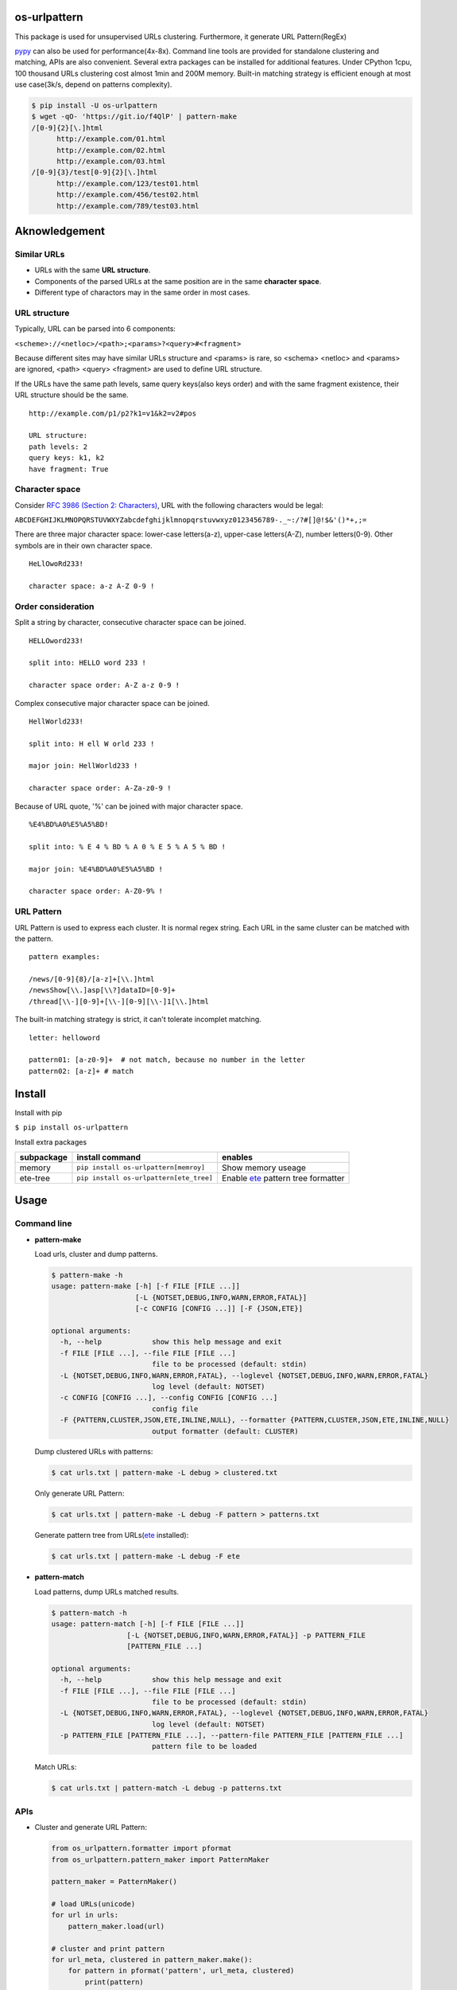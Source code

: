 =============
os-urlpattern
=============

.. image:: https://travis-ci.org/cfhamlet/os-urlpattern.svg?branch=master
   :target: https://travis-ci.org/cfhamlet/os-urlpattern

.. image:: https://codecov.io/gh/cfhamlet/os-urlpattern/branch/master/graph/badge.svg
   :target: https://codecov.io/gh/cfhamlet/os-urlpattern

.. image:: https://img.shields.io/pypi/pyversions/os-urlpattern.svg
   :alt: PyPI - Python Version
   :target: https://pypi.python.org/pypi/os-urlpattern
  
.. image:: https://img.shields.io/pypi/v/os-urlpattern.svg
   :alt: PyPI
   :target: https://pypi.python.org/pypi/os-urlpattern


This package is used for unsupervised URLs clustering. Furthermore, it generate URL Pattern(RegEx) 

`pypy <http://pypy.org/>`_ can also be used for performance(4x-8x). Command line tools are provided 
for standalone clustering and matching, APIs are also convenient. Several extra packages can be 
installed for additional features. Under CPython 1cpu, 100 thousand URLs clustering cost almost 1min 
and 200M memory. Built-in matching strategy is efficient enough at most use case(3k/s, depend on 
patterns complexity).

.. code:: console

  $ pip install -U os-urlpattern
  $ wget -qO- 'https://git.io/f4QlP' | pattern-make
  /[0-9]{2}[\.]html
        http://example.com/01.html
        http://example.com/02.html
        http://example.com/03.html
  /[0-9]{3}/test[0-9]{2}[\.]html
        http://example.com/123/test01.html
        http://example.com/456/test02.html
        http://example.com/789/test03.html


==============
Aknowledgement
==============

Similar URLs
=============
  
* URLs with the same **URL structure**.

* Components of the parsed URLs at the same position are in the same **character space**.

* Different type of charactors may in the same order in most cases.


URL structure
==============

Typically, URL can be parsed into 6 components:

``<scheme>://<netloc>/<path>;<params>?<query>#<fragment>``

Because different sites may have similar URLs structure and <params> is rare, so <schema> 
<netloc> and <params> are ignored, <path> <query> <fragment> are used to define URL structure.

If the URLs have the same path levels, same query keys(also keys order) and with the same 
fragment existence, their URL structure should be the same. 

::
    
  http://example.com/p1/p2?k1=v1&k2=v2#pos

  URL structure:
  path levels: 2
  query keys: k1, k2
  have fragment: True

Character space
===============

Consider `RFC 3986 (Section 2: Characters) <https://tools.ietf.org/html/rfc3986#section-2>`_,
URL with the following characters would be legal:

``ABCDEFGHIJKLMNOPQRSTUVWXYZabcdefghijklmnopqrstuvwxyz0123456789-._~:/?#[]@!$&'()*+,;=``

There are three major character space: lower-case letters(a-z), upper-case letters(A-Z), 
number letters(0-9). Other symbols are in their own character space.
  
::

  HeLlOwoRd233!

  character space: a-z A-Z 0-9 !
      
Order consideration
=====================

Split a string by character, consecutive character space can be joined. 

::

  HELLOword233!

  split into: HELLO word 233 !

  character space order: A-Z a-z 0-9 !

Complex consecutive major character space can be joined.

::

  HellWorld233!

  split into: H ell W orld 233 !

  major join: HellWorld233 !

  character space order: A-Za-z0-9 !

Because of URL quote, '%' can be joined with major character space.

::

  %E4%BD%A0%E5%A5%BD!

  split into: % E 4 % BD % A 0 % E 5 % A 5 % BD !

  major join: %E4%BD%A0%E5%A5%BD !

  character space order: A-Z0-9% !


URL Pattern
============

URL Pattern is used to express each cluster. It is normal regex string. Each URL in 
the same cluster can be matched with the pattern.

::

  pattern examples:

  /news/[0-9]{8}/[a-z]+[\\.]html
  /newsShow[\\.]asp[\\?]dataID=[0-9]+
  /thread[\\-][0-9]+[\\-][0-9][\\-]1[\\.]html

The built-in matching strategy is strict, it can't tolerate incomplet matching.
  
::

  letter: helloword

  pattern01: [a-z0-9]+  # not match, because no number in the letter
  pattern02: [a-z]+ # match


========
Install
========

Install with pip

``$ pip install os-urlpattern``

Install extra packages

.. list-table::
  :header-rows: 1
    
  * - subpackage 
    - install command
    - enables
  * - memory
    - ``pip install os-urlpattern[memroy]``
    - Show memory useage
  * - ete-tree
    - ``pip install os-urlpattern[ete_tree]``
    - Enable `ete <https://github.com/etetoolkit/ete>`_ pattern tree formatter

========
Usage
========

Command line
=============

* **pattern-make**
    
  Load urls, cluster and dump patterns.

  .. code:: console
    
    $ pattern-make -h
    usage: pattern-make [-h] [-f FILE [FILE ...]]
                        [-L {NOTSET,DEBUG,INFO,WARN,ERROR,FATAL}]
                        [-c CONFIG [CONFIG ...]] [-F {JSON,ETE}]

    optional arguments:
      -h, --help            show this help message and exit
      -f FILE [FILE ...], --file FILE [FILE ...]
                            file to be processed (default: stdin)
      -L {NOTSET,DEBUG,INFO,WARN,ERROR,FATAL}, --loglevel {NOTSET,DEBUG,INFO,WARN,ERROR,FATAL}
                            log level (default: NOTSET)
      -c CONFIG [CONFIG ...], --config CONFIG [CONFIG ...]
                            config file
      -F {PATTERN,CLUSTER,JSON,ETE,INLINE,NULL}, --formatter {PATTERN,CLUSTER,JSON,ETE,INLINE,NULL}
                            output formatter (default: CLUSTER)
  
  Dump clustered URLs with patterns:

  .. code:: console
  
    $ cat urls.txt | pattern-make -L debug > clustered.txt

  Only generate URL Pattern:

  .. code:: console
  
    $ cat urls.txt | pattern-make -L debug -F pattern > patterns.txt
  
  Generate pattern tree from URLs(`ete <https://github.com/etetoolkit/ete>`_ installed):

  .. code:: console
    
    $ cat urls.txt | pattern-make -L debug -F ete

* **pattern-match**

  Load patterns, dump URLs matched results.

  .. code:: console
    
    $ pattern-match -h
    usage: pattern-match [-h] [-f FILE [FILE ...]]
                      [-L {NOTSET,DEBUG,INFO,WARN,ERROR,FATAL}] -p PATTERN_FILE
                      [PATTERN_FILE ...]

    optional arguments:
      -h, --help            show this help message and exit
      -f FILE [FILE ...], --file FILE [FILE ...]
                            file to be processed (default: stdin)
      -L {NOTSET,DEBUG,INFO,WARN,ERROR,FATAL}, --loglevel {NOTSET,DEBUG,INFO,WARN,ERROR,FATAL}
                            log level (default: NOTSET)
      -p PATTERN_FILE [PATTERN_FILE ...], --pattern-file PATTERN_FILE [PATTERN_FILE ...]
                            pattern file to be loaded


  Match URLs:

  .. code:: console
  
    $ cat urls.txt | pattern-match -L debug -p patterns.txt

APIs
=====

* Cluster and generate URL Pattern:

  .. code:: python 
  
    from os_urlpattern.formatter import pformat
    from os_urlpattern.pattern_maker import PatternMaker

    pattern_maker = PatternMaker()

    # load URLs(unicode)
    for url in urls:
        pattern_maker.load(url)

    # cluster and print pattern
    for url_meta, clustered in pattern_maker.make():
        for pattern in pformat('pattern', url_meta, clustered)
            print(pattern)


* Match URLs:

  .. code:: python 
  
    from os_urlpattern.pattern_matcher import PatternMatcher

    pattern_matcher = PatternMatcher()

    # load url_pattern(unicode)
    for url_pattern in url_patterns:
        # meta will bind to matched result
        pattern_matcher.load(url_pattern, meta=url_pattern)

    # match URL(unicode)
    for url in urls:
        matched_results = patterm_matcher.match(url)
        # the best matched result:
        # sorted(matched_results, reverse=True)[0]
        patterns = [n.meta for n in matched_results]


* Low-level APIs:

  It is necessary to use low-level APIs for customizing processing procdure,
  especially for parallel computing or working on an distributed cluster(hadoop).

  **Key points: same fuzzy-digest same maker and same matcher.**

  Use ``os_urlpattern.parser.fuzzy_digest`` to get fuzzy digest from URL,
  URL pattern or parsed URLMeta and parsed pieces.

  .. code:: python 
  
    from os_urlpattern.formatter import pformat
    from os_urlpattern.parser import fuzzy_digest, parse
    from os_urlpattern.pattern_maker import Maker

    makers = {}

    # load URLs(unicode)
    for url in urls:
        url_meta, parsed_pieces = parse(url)
        
        # same digest same maker
        digest = fuzzy_digest(url_meta, parsed_pieces)
        if digest not in makers:
            makers[digest] = Maker(url_meta) # not PatternMaker
        makers[digest].load(parsed_pieces)

    # iterate makers, cluster and print pattern
    for maker in makers.values():
        for clustered in maker.make():
            for pattern in pformat('pattern', maker.url_meta, clustered)
                print(pattern)




============
Unit Tests
============

``$ tox``

============
License
============

MIT licensed.
